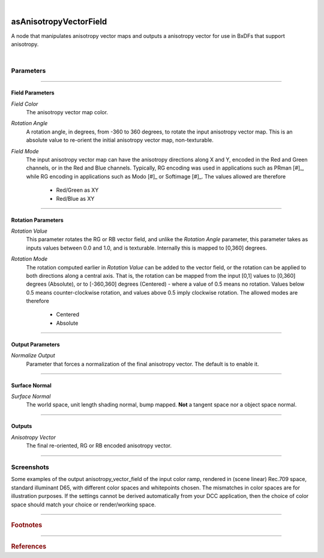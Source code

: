 .. _label_as_anisotropy_vector_field:

.. fix_img_align::

|
 
.. image:: /_images/icons/asAnisotropyVectorField.png
   :width: 128px
   :align: left
   :height: 128px
   :alt: Anisotropy Vector Field Icon

asAnisotropyVectorField
***********************

A node that manipulates anisotropy vector maps and outputs a anisotropy vector for use in BxDFs that support anisotropy.

|

Parameters
----------

.. bogus directive to silence warnings::

-----

Field Parameters
^^^^^^^^^^^^^^^^

*Field Color*
    The anisotropy vector map color.

*Rotation Angle*
    A rotation angle, in degrees, from -360 to 360 degrees, to rotate the input anisotropy vector map. This is an absolute value to re-orient the initial anisotropy vector map, non-texturable.

*Field Mode*
    The input anisotropy vector map can have the anisotropy directions along X and Y, encoded in the Red and Green channels, or in the Red and Blue channels.
    Typically, RG encoding was used in applications such as PRman [#]_, while RG encoding in applications such as Modo [#]_ or Softimage [#]_.
    The values allowed are therefore

        * Red/Green as XY
        * Red/Blue as XY

-----

Rotation Parameters
^^^^^^^^^^^^^^^^^^^

*Rotation Value*
    This parameter rotates the RG or RB vector field, and unlike the *Rotation Angle* parameter, this parameter takes as inputs values between 0.0 and 1.0, and is texturable. Internally this is mapped to [0,360] degrees.

*Rotation Mode*
    The rotation computed earlier in *Rotation Value* can be added to the vector field, or the rotation can be applied to both directions along a central axis. That is, the rotation can be mapped from the input [0,1] values to [0,360] degrees (Absolute), or to [-360,360] degrees (Centered) - where a value of 0.5 means no rotation. Values below 0.5 means counter-clockwise rotation, and values above 0.5 imply clockwise rotation.
    The allowed modes are therefore

        * Centered
        * Absolute

----

Output Parameters
^^^^^^^^^^^^^^^^^

*Normalize Output*
    Parameter that forces a normalization of the final anisotropy vector. The default is to enable it.

-----

Surface Normal
^^^^^^^^^^^^^^

*Surface Normal*
    The world space, unit length shading normal, bump mapped. **Not** a tangent space nor a object space normal.

-----

Outputs
^^^^^^^

*Anisotropy Vector*
    The final re-oriented, RG or RB encoded anisotropy vector.

-----

.. _label_as_anisotropy_vector_field_screenshots:

Screenshots
-----------

Some examples of the output anisotropy_vector_field of the input color ramp, rendered in (scene linear) Rec.709 space, standard illuminant D65, with different color spaces and whitepoints chosen. The mismatches in color spaces are for illustration purposes. If the settings cannot be derived automatically from your DCC application, then the choice of color space should match your choice or render/working space.

.. thumbnail:: /_images/screenshots/anisotropy_vector_field/anisotropy_vector_field_colorramp_workingspace_rec709.png
   :group: shots_anisotropy_vector_field_group_A
   :width: 10%
   :title:

   Original color ramp, synColor render/working space set to (scene-linear) sRGB/Rec.709 primaries and D65 white point.

.. thumbnail:: /_images/screenshots/anisotropy_vector_field/anisotropy_vector_field_colorramp_workingspace_rec709_from_CMS.png
   :group: shots_anisotropy_vector_field_group_A
   :width: 10%
   :title:

   anisotropy_vector_field of input color, with settings automatically retrieved from Maya's synColor CMS preferences.

.. thumbnail:: /_images/screenshots/anisotropy_vector_field/anisotropy_vector_field_colorramp_set_ACES_AP0.png
   :group: shots_anisotropy_vector_field_group_A
   :width: 10%
   :title:

   Original color ramp, with CMS settings disabled, and the input space overriden to ACES 2065-1 AP0, D60 whitepoint.

.. thumbnail:: /_images/screenshots/anisotropy_vector_field/anisotropy_vector_field_colorramp_set_ACES_AP1.png
   :group: shots_anisotropy_vector_field_group_A
   :width: 10%
   :title:

   Original color ramp, with CMS settings disabled, and the input space overriden to ACEScg AP1, D60 whitepoint.

.. thumbnail:: /_images/screenshots/anisotropy_vector_field/anisotropy_vector_field_colorramp_set_Rec2020.png
   :group: shots_anisotropy_vector_field_group_A
   :width: 10%
   :title:

   Original color ramp, with CMS settings disabled, and the input space overriden to Rec.2020, D65 whitepoint.

.. thumbnail:: /_images/screenshots/anisotropy_vector_field/anisotropy_vector_field_colorramp_set_DCIP3.png
   :group: shots_anisotropy_vector_field_group_A
   :width: 10%
   :title:

   Original color ramp, with CMS settings disabled, and the input space overriden to DCI-P3, DCI whitepoint.

.. thumbnail:: /_images/screenshots/anisotropy_vector_field/anisotropy_vector_field_colorramp_explicit_coords_adobergb.png
   :group: shots_anisotropy_vector_field_group_A
   :width: 10%
   :title:

   Original color ramp, with CMS settings disabled, and the input color space set to *xy chromacitity coordinates*, which were then set to the RGB chromaticity coordinates of the AdobeRGB 1998 color space, with a D65 whitepoint.

.. thumbnail:: /_images/screenshots/anisotropy_vector_field/anisotropy_vector_field_compared.png
   :group: shots_anisotropy_vector_field_group_A
   :width: 10%
   :title:

   Starting from the bottom, the original (scene-linear Rec.709, D65) color ramp, and above it, its anisotropy_vector_field with coefficients for Rec.709, Rec.2020, DCI-P3, ACEScg AP1, ACES 2065-1 AP0, explicit chromaticities set to AdobeRGB 1998, and color ramp again at the top.

-----

.. rubric:: Footnotes

-----

.. rubric:: References

.. bibliography:: /bibtex/references.bib
    :filter: docname in docnames

